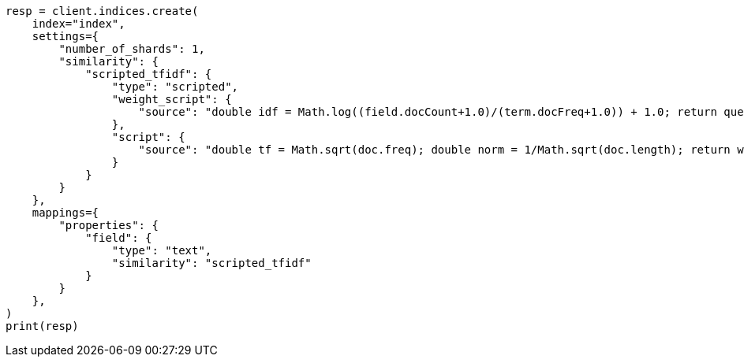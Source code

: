 // This file is autogenerated, DO NOT EDIT
// index-modules/similarity.asciidoc:359

[source, python]
----
resp = client.indices.create(
    index="index",
    settings={
        "number_of_shards": 1,
        "similarity": {
            "scripted_tfidf": {
                "type": "scripted",
                "weight_script": {
                    "source": "double idf = Math.log((field.docCount+1.0)/(term.docFreq+1.0)) + 1.0; return query.boost * idf;"
                },
                "script": {
                    "source": "double tf = Math.sqrt(doc.freq); double norm = 1/Math.sqrt(doc.length); return weight * tf * norm;"
                }
            }
        }
    },
    mappings={
        "properties": {
            "field": {
                "type": "text",
                "similarity": "scripted_tfidf"
            }
        }
    },
)
print(resp)
----
